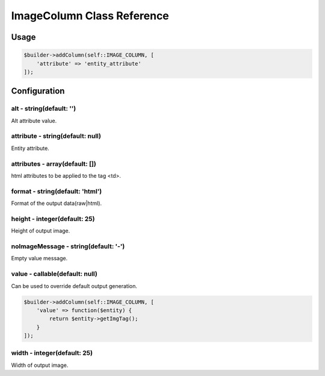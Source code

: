 ImageColumn Class Reference
============================

Usage
-----

.. code-block:: php

    $builder->addColumn(self::IMAGE_COLUMN, [
        'attribute' => 'entity_attribute'
    ]);

Configuration
-------------

alt - string(default: '')
~~~~~~~~~~~~~~~~~~~~~~~~~
Alt attribute value.

attribute - string(default: null)
~~~~~~~~~~~~~~~~~~~~~~~~~~~~~~~~~
Entity attribute.

attributes - array(default: [])
~~~~~~~~~~~~~~~~~~~~~~~~~~~~~~~
html attributes to be applied to the tag <td>.

format - string(default: 'html')
~~~~~~~~~~~~~~~~~~~~~~~~~~~~~~~
Format of the output data(raw|html).

height - integer(default: 25)
~~~~~~~~~~~~~~~~~~~~~~~~~~~~~
Height of output image.

noImageMessage - string(default: '-')
~~~~~~~~~~~~~~~~~~~~~~~~~~~~~~~~~~~~~
Empty value message.

value - callable(default: null)
~~~~~~~~~~~~~~~~~~~~~~~~~~~~~~~
Can be used to override default output generation.

.. code-block:: php

    $builder->addColumn(self::IMAGE_COLUMN, [
        'value' => function($entity) {
            return $entity->getImgTag();
        }
    ]);

width - integer(default: 25)
~~~~~~~~~~~~~~~~~~~~~~~~~~~~
Width of output image.